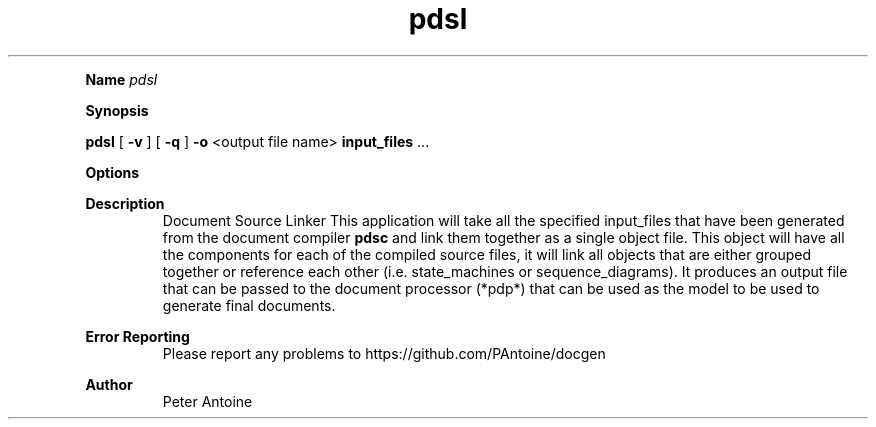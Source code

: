 
.TH pdsl 1
.LP

.LP

.B Name
.I pdsl
.LP
.B Synopsis
.LP
.B pdsl
.
[
.B -v
.
] 
[
.B -q
.
] 
.B -o
.
<output file name> 
.B input_files
.
\&... 
.LP
.LP
.B Options
.LP
.TS
left,tab(#);
lb  lb.
T{
-v
T}#T{

T}
#T{
This produces extra output information during the generation of the output. 
T}
T{
-q
T}#T{

T}
#T{
quiet. This flag suppresses any non-error output from the application. 
T}
T{
-o
T}#T{
<output file name>
T}
#T{
This function defines the name of the output file produced by this application. If the name is not given then it will default to "doc.gout". 
T}
T{
-?
T}#T{

T}
#T{
This outputs the help message. 
T}
T{
input_files
T}#T{

T}
#T{
The object file(s) to link together. 
T}
.TE

.LP
.PD 4 

.B Description
.RS
Document Source Linker This application will take all the specified input_files that have been generated from the document compiler 
.B pdsc
.
and link them together as a  single object file. This object will have all the components for each of the compiled source files, it will link all objects that are either grouped together or reference each other (i.e. state_machines or sequence_diagrams). It produces an output file that can be passed to the document processor (*pdp*) that can be used as the model to be used to generate final documents.
.RE

.PD 4 

.B Error Reporting
.RS
Please report any problems to https://github.com/PAntoine/docgen
.RE

.PD 4 

.B Author 
.RS
Peter Antoine
.RE

.PD
.LP
